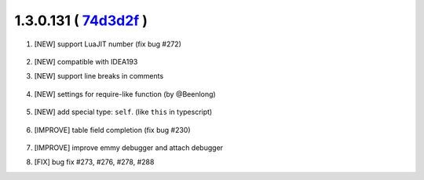 1.3.0.131 ( `74d3d2f <https://github.com/EmmyLua/IntelliJ-EmmyLua/commit/74d3d2f4f54ad5e0e20db5379bc2c587d8323c18>`__ )
=======================================================================================================================

1. [NEW] support LuaJIT number (fix bug #272)

    .. image:: 1.3.0.131/jit_number.png

2. [NEW] compatible with IDEA193

3. [NEW] support line breaks in comments

    .. image:: 1.3.0.131/line_breaks.png

4. [NEW] settings for require-like function (by @Beenlong)

    .. image:: 1.3.0.131/import_names1.png

    \

    .. image:: 1.3.0.131/import_names2.png
5. [NEW] add special type: ``self``. (like ``this`` in typescript)

    .. image:: 1.3.0.131/self_type.png

6. [IMPROVE] table field completion (fix bug #230)

    .. image:: 1.3.0.131/table_field_completion.png

7. [IMPROVE] improve emmy debugger and attach debugger

8. [FIX] bug fix #273, #276, #278, #288